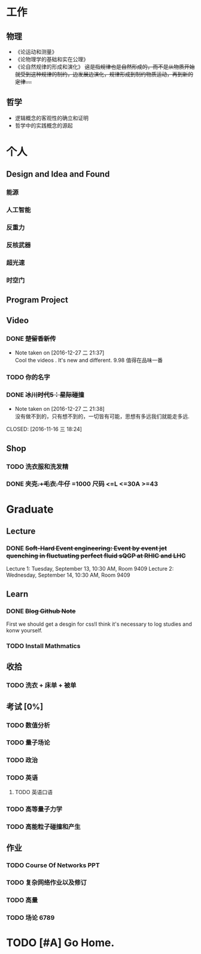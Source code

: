 #+TAGS: @Home @Office @Shoping 
#+TAGS: #Sometimes #Wait #Today 
* 工作
  
** 物理
- 《论运动和测量》
- 《论物理学的基础和实在公理》
- 《论自然规律的形成和演化》 +这是指规律也是自然形成的，而不是从物质开始就受到这种规律的制约，边发展边演化，规律形成到制约物质运动，再到新的定律....+

** 哲学
- 逻辑概念的客观性的确立和证明
- 哲学中的实践概念的源起


* 个人
** Design and Idea and Found
*** 能源
*** 人工智能
*** 反重力
*** 反核武器
*** 超光速
*** 时空门
** Program Project
** Video

*** DONE +楚留香新传+
CLOSED: [2016-12-27 二 21:38]
- Note taken on [2016-12-27 二 21:37] \\
  Cool the videos . It's new and different. 9.98 值得在品味一番
*** TODO 你的名字
*** DONE +冰川时代5：星际碰撞+ 
- Note taken on [2016-12-27 二 21:38] \\
  没有做不到的，只有想不到的，一切皆有可能，思想有多远我们就能走多远.
CLOSED: [2016-11-16 三 18:24]

** Shop

*** TODO 洗衣服和洗发精
DEADLINE: <2016-12-27 二>
*** DONE +夹克.+毛衣.牛仔+ =1000 *尺码* <=L <=30A >=43
CLOSED: [2016-12-27 二 21:34]


* Graduate
** Lecture
*** DONE +Soft-Hard Event engineering: Event by event jet quenching in fluctuating perfect fluid sQGP at RHIC and LHC+
CLOSED: [2016-09-14 三 21:09] DEADLINE: <2016-09-13 周二>
Lecture 1: Tuesday, September 13, 10:30 AM,  Room 9409
Lecture 2: Wednesday, September 14, 10:30 AM, Room 9409

** Learn

*** DONE +Blog Github Note+
CLOSED: [2016-12-12 一 18:24] DEADLINE: <2016-12-11 日>

First we should get a desgin for css!I think it's necessary to log studies and konw yourself.

*** TODO *Install Mathmatics*


** 收拾

*** TODO 洗衣 + 床单 + 被单 
SCHEDULED: <2016-12-27 二>

** 考试 [0%]
*** TODO 数值分析 
*** TODO 量子场论
*** TODO 政治

*** TODO 英语

**** TODO 英语口语 
DEADLINE: <2016-12-27 二>

*** TODO 高等量子力学
*** TODO 高能粒子碰撞和产生
** 作业

*** TODO Course Of Networks *PPT*
DEADLINE: <2017-01-13 五>

*** TODO 复杂网络作业以及修订

*** TODO 高量 

*** TODO 场论 6789

* TODO [#A] Go Home.
DEADLINE: <2017-01-17 四>


